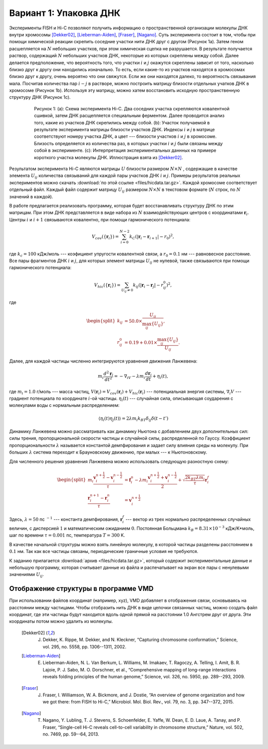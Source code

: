 Вариант 1: Упаковка ДНК
-----------------------

Экcперименты FISH и Hi-C позволяют получить информацию о пространственной организации молекулы ДНК внутри хромосомы [Dekker02]_, [Lieberman-Aiden]_, [Fraser]_, [Nagano]_.
Суть эксперимента состоит в том, чтобы при помощи химической реакции скрепить соседние участки нити ДНК друг с другом (Рисунок 1a).
Затем геном расшепляется на :math:`N` небольших участков, при этом химическая сцепка не разрушается.
В результате получается раствор, содержащий :math:`N` небольших участков ДНК, некоторые из которых скреплены между собой.
Далее делается предположение, что вероятность того, что участки :math:`i` и :math:`j` окажутся скреплены зависит от того, насколько близко друг к другу они находились изначально.
То есть, если какие-то из участков находятся в хромосомах близко друг к другу, очень вероятно что они свяжутся.
Если же они находятся далеко, то вероятность связывания мала.
Посчитав количества пар :math:`i-j` в растворе, можно построить матрицу близости отдельных учатков ДНК в хромосоме (Рисунок 1b).
Используя эту матрицу, можно хатем восстановить исходную пространственную структуру ДНК (Рисунок 1c).


    .. figure:: Figures/HiC.png
  
        Рисунок 1:
        (a): Схема эксперимента Hi-C.
        Два соседних участка скрепляются ковалентной сшивкой, затем ДНК расщепляется специальным ферментом.
        Далее проводится анализ того, какие из участков ДНК скрепились между собой.
        (b): Участок получаемой в результате эксперимента матрицы близости участков ДНК.
        Индексы :math:`i` и `j` в матрице соответствуют номеру участка ДНК, а цвет --- близости участков :math:`i` и :math:`j` в хромосоме.
        Близость определяется из количества раз, в которых участки :math:`i` и :math:`j` были связаны между собой в эксперименте.
        (c): Интерпретация экспериментальных даннных на примере короткого участка молекулы ДНК.
        Иллюстрация взята из [Dekker02]_.

Результатом эксперимента Hi-C являются матрицы :math:`U` близости размером :math:`N\times N` , содержащие в качестве элемента :math:`U_{ij}` количества связываний для каждой пары участков ДНК :math:`i` и :math:`j`.
Примеры результатов реальных экспериментов можно скачать :download:`по этой ссылке <files/hicdata.tar.gz>`.
Каждой хромосоме соответствует отдельный файл.
Каждый файл содержит матрицу :math:`U_{ij}` размером :math:`N\times N` в текстовом формате (:math:`N` строк, по :math:`N` значений в каждой).

В работе предлагается реализовать программу, которая будет восстанавливать структуру ДНК по этим матрицам.
При этом ДНК представляется в виде набора из :math:`N` взаимодействующих центров с координатами :math:`{\mathbf{r}_i}`. Центры :math:`i` и :math:`i + 1` связываются ковалентно, при помощи гармонического потенциала:

    .. math::

        V_{cov}(\{\mathbf{r}_i\})=\sum_{i=0}^{N-2}k_C(|\mathbf{r}_i-\mathbf{r}_{i+1}|-r_0)^2,

где :math:`k_c = 100` кДж/моль --- коэфициент упругости ковалентной связи, а :math:`r_0 = 0.1` нм --- равновесное расстояние.
Все пары фрагментов ДНК :math:`i` и :math:`j`, для которых элемент матрицы :math:`U_{ij}` не нулевой, также связываются при помощи гармонического потенциала:

    .. math::

        V_{hic}(\{\mathbf{r}_i\})=\sum_{U_{ij}\ne 0}k_{ij}(|\mathbf{r}_i-\mathbf{r}_{j}|-r_{ij}^0)^2,

где

    .. math::

        \begin{split}
        k_{ij} &= 50.0 \times \frac{U_{ij}}{\max_{ij}\{U_{ij}\}},\\
        r^0_{ij} &= 0.19 + 0.01 \times \frac{\max_{ij} \{U_{ij}\}}{U_{ij}}.
        \end{split}

Далее, для каждой частицы численно интегрируются уравнения движения Ланжевена:

    .. math::

            m_i\frac{d^2\mathbf{r}_i}{dt^2}=-\nabla_iV-\lambda m_i\frac{d\mathbf{r}_i}{dt}+\eta_i(t),

где :math:`m_i = 1.0` г/моль --- масса частиц, :math:`V({\mathbf{r}_i}) = V_{cov}({\mathbf{r}_i}) + V_{hic}({\mathbf{r}_i})` --- потенциальная энергия системы, :math:`\nabla_i V` --- градиент потенциала по координате :math:`i`-ой частицы. :math:`\eta_i(t)` --- случайная сила, описывающая соударения с молекулами воды с нормальным распределением:

    .. math::

            \langle\eta_i(t)\eta_j(t)\rangle = 2\lambda m_i k_BT\delta_{ij}\delta(t-t')

Динамику Ланжевена можно рассматривать как динамику Ньютона с добавлением двух дополнительных сил: силы трения, пропорциональной скорости частицы и случайной силы, распределенной по Гауссу. Коэффициент пропорциональности :math:`\lambda` называется константой демпфирования и задает силу влияния среды на молекулу. При больших :math:`\lambda` система переходит к Брауновскому движению, при малых --- к Ньютоновскому.

Для численного решения уравнения Ланжевена можно использовать следующую разностную схему:

    .. math::

        \begin{split}
         m_i\frac{\mathbf{v}_{i}^{n+\frac{1}{2}}-\mathbf{v}_{i}^{n-\frac{1}{2}}}{\tau} &= \mathbf{f}_{i}^{n} - \lambda m_i\frac{\mathbf{v}_{i}^{n+\frac{1}{2}}+\mathbf{v}_{i}^{n-\frac{1}{2}}}{2}+\sqrt{\frac{2k_BT\lambda m_i}{\tau}}\mathbf{r}_i^f\\
        \frac{\mathbf{r}_{i}^{n+1}-\mathbf{r}_{i}^{n}}{\tau} &= \mathbf{v}_{i}^{n+\frac{1}{2}}
        \end{split}

Здесь, :math:`\lambda=50` пс :math:`^{-1}` --- константа демпфирования, :math:`\mathbf{r}_i^f` --- вектор из трех нормально распределенных случайных величин, с дисперсией :math:`1` и математическим ожиданием :math:`0`. Постоянная Больцмана :math:`k_B=8.31\times10^{-3}` кДж/K*моль, шаг по времени :math:`\tau=0.001` пс, температура :math:`T=300` K.

В качестве начальной структуры можно взять линейную молекулу, в которой частицы разделены расстоянием в :math:`0.1` нм. Так как все частицы связаны, периодические граничные условия не требуются.

К заданию прилагается :download:`архив <files/hicdata.tar.gz>`, который содержит экспериментальные данные и небольшую программу, которая считывает данные из файла и распечатывает на экран все пары с ненулевыми значениями :math:`U_{ij}`.

Отображение структуры в программе VMD
^^^^^^^^^^^^^^^^^^^^^^^^^^^^^^^^^^^^^

При использовании файлов координат (например, xyz), VMD добавляет в отображения связи, основываясь на расстоянии между частицами.
Чтобы отобразить нить ДНК в виде цепочки связанных частиц, можно создать файл координат, где эти частицы будут находится вдоль одной прямой на расстоянии 1.0 Ангстрем друг от друга.
Эти координаты потом можно удалить из молекулы. 


    .. [Dekker02] J. Dekker, K. Rippe, M. Dekker, and N. Kleckner, “Capturing chromosome conformation,” Science, vol. 295, no. 5558, pp. 1306--1311, 2002.

    .. [Lieberman-Aiden] E. Lieberman-Aiden, N. L. Van Berkum, L. Williams, M. Imakaev, T. Ragoczy, A. Telling, I. Amit, B. R. Lajoie, P. J. Sabo, M. O. Dorschner, et al., “Comprehensive mapping of long-range interactions reveals folding principles of the human genome,” Science, vol. 326, no. 5950, pp. 289--293, 2009.

    .. [Fraser] J. Fraser, I. Williamson, W. A. Bickmore, and J. Dostie, “An overview of genome organization and how we got there: from FISH to Hi-C,” Microbiol. Mol. Biol. Rev., vol. 79, no. 3, pp. 347--372, 2015.

    .. [Nagano] T. Nagano, Y. Lubling, T. J. Stevens, S. Schoenfelder, E. Yaffe, W. Dean, E. D. Laue, A. Tanay, and P. Fraser, “Single-cell Hi-C reveals cell-to-cell variability in chromosome structure,” Nature, vol. 502, no. 7469, pp. 59--64, 2013.
